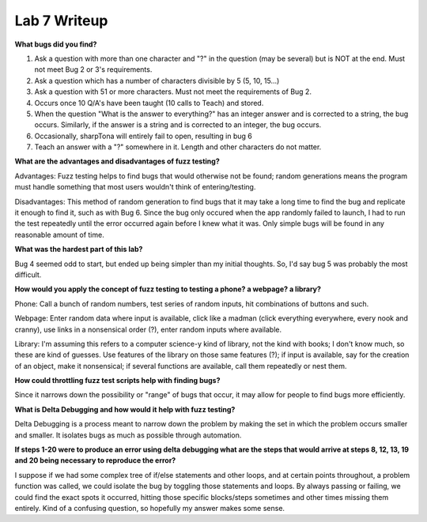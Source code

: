 Lab 7 Writeup
-------------

**What bugs did you find?**

#. Ask a question with more than one character and "?" in the question (may be several) but is NOT at the end. Must not meet Bug 2 or 3's requirements.
#. Ask a question which has a number of characters divisible by 5 (5, 10, 15...)
#. Ask a question with 51 or more characters.  Must not meet the requirements of Bug 2.
#. Occurs once 10 Q/A's have been taught (10 calls to Teach) and stored.
#. When the question "What is the answer to everything?" has an integer answer and is corrected to a string, the bug occurs.  Similarly, if the answer is a string and is corrected to an integer, the bug occurs.
#. Occasionally, sharpTona will entirely fail to open, resulting in bug 6
#. Teach an answer with a "?" somewhere in it.  Length and other characters do not matter.

**What are the advantages and disadvantages of fuzz testing?**

Advantages: Fuzz testing helps to find bugs that would otherwise not be found; random generations means the program must handle something that most users wouldn't think of entering/testing.

Disadvantages: This method of random generation to find bugs that it may take a long time to find the bug and replicate it enough to find it, such as with Bug 6.  Since the bug only occured when the app randomly failed to launch, I had to run the test repeatedly until the error occurred again before I knew what it was.  Only simple bugs will be found in any reasonable amount of time.

**What was the hardest part of this lab?**

Bug 4 seemed odd to start, but ended up being simpler than my initial thoughts.  So, I'd say bug 5 was probably the most difficult.

**How would you apply the concept of fuzz testing to testing a phone? a webpage? a library?**

Phone: Call a bunch of random numbers, test series of random inputs, hit combinations of buttons and such.

Webpage: Enter random data where input is available, click like a madman (click everything everywhere, every nook and cranny), use links in a nonsensical order (?), enter random inputs where available.

Library: I'm assuming this refers to a computer science-y kind of library, not the kind with books; I don't know much, so these are kind of guesses. Use features of the library on those same features (?); if input is available, say for the creation of an object, make it nonsensical; if several functions are available, call them repeatedly or nest them.

**How could throttling fuzz test scripts help with finding bugs?**

Since it narrows down the possibility or "range" of bugs that occur, it may allow for people to find bugs more efficiently.

**What is Delta Debugging and how would it help with fuzz testing?**

Delta Debugging is a process meant to narrow down the problem by making the set in which the problem occurs smaller and smaller.  It isolates bugs as much as possible through automation.

**If steps 1-20 were to produce an error using delta debugging what are the steps that 
would arrive at steps 8, 12, 13, 19 and 20 being necessary to reproduce the error?**

I suppose if we had some complex tree of if/else statements and other loops, and at certain points throughout, a problem function was called, we could isolate the bug by toggling those statements and loops.  By always passing or failing, we could find the exact spots it occurred, hitting those specific blocks/steps sometimes and other times missing them entirely.  Kind of a confusing question, so hopefully my answer makes some sense.
